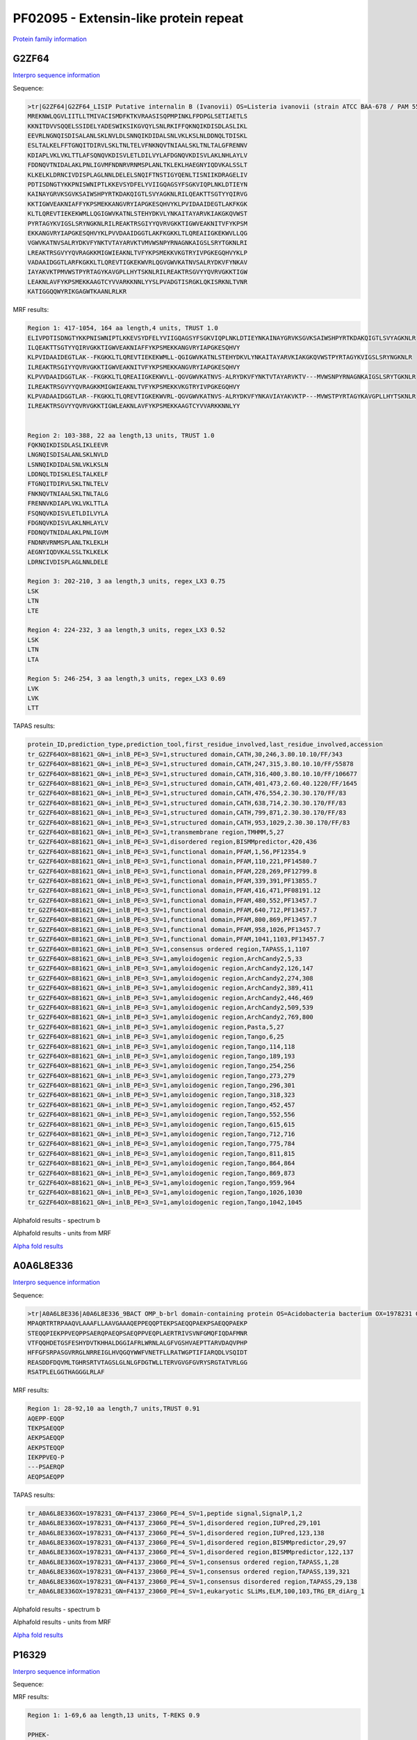 
PF02095 - Extensin-like protein repeat
======================================

`Protein family information <https://www.ebi.ac.uk/interpro/entry/pfam/PF02095/>`_


G2ZF64
------

`Interpro sequence information <https://www.ebi.ac.uk/interpro/protein/UniProt/G2ZF64/>`_

Sequence:

.. code-block:: Sequence

  >tr|G2ZF64|G2ZF64_LISIP Putative internalin B (Ivanovii) OS=Listeria ivanovii (strain ATCC BAA-678 / PAM 55) OX=881621 GN=i-inlB PE=3 SV=1
  MREKNWLQGVLIITLLTMIVACISMDFKTKVRAASISQPMPINKLFPDPGLSETIAETLS
  KKNITDVVSQQELSSIDELYADESWIKSIKGVQYLSNLRKIFFQKNQIKDISDLASLIKL
  EEVRLNGNQISDISALANLSKLNVLDLSNNQIKDIDALSNLVKLKSLNLDDNQLTDISKL
  ESLTALKELFFTGNQITDIRVLSKLTNLTELVFNKNQVTNIAALSKLTNLTALGFRENNV
  KDIAPLVKLVKLTTLAFSQNQVKDISVLETLDILVYLAFDGNQVKDISVLAKLNHLAYLV
  FDDNQVTNIDALAKLPNLIGVMFNDNRVRNMSPLANLTKLEKLHAEGNYIQDVKALSSLT
  KLKELKLDRNCIVDISPLAGLNNLDELELSNQIFTNSTIGYQENLTISNIIKDRAGELIV
  PDTISDNGTYKKPNISWNIPTLKKEVSYDFELYVIIGQAGSYFSGKVIQPLNKLDTIEYN
  KAINAYGRVKSGVKSAIWSHPYRTKDAKQIGTLSVYAGKNLRILQEAKTTSGTYYQIRVG
  KKTIGWVEAKNIAFFYKPSMEKKANGVRYIAPGKESQHVYKLPVIDAAIDEGTLAKFKGK
  KLTLQREVTIEKEKWMLLQGIGWVKATNLSTEHYDKVLYNKAITAYARVKIAKGKQVWST
  PYRTAGYKVIGSLSRYNGKNLRILREAKTRSGIYYQVRVGKKTIGWVEAKNITVFYKPSM
  EKKANGVRYIAPGKESQHVYKLPVVDAAIDGGTLAKFKGKKLTLQREAIIGKEKWVLLQG
  VGWVKATNVSALRYDKVFYNKTVTAYARVKTVMVWSNPYRNAGNKAIGSLSRYTGKNLRI
  LREAKTRSGVYYQVRAGKKMIGWIEAKNLTVFYKPSMEKKVKGTRYIVPGKEGQHVYKLP
  VADAAIDGGTLARFKGKKLTLQREVTIGKEKWVRLQGVGWVKATNVSALRYDKVFYNKAV
  IAYAKVKTPMVWSTPYRTAGYKAVGPLLHYTSKNLRILREAKTRSGVYYQVRVGKKTIGW
  LEAKNLAVFYKPSMEKKAAGTCYVVARKKNNLYYSLPVADGTISRGKLQKISRKNLTVNR
  KATIGGQQWYRIKGAGWTKAANLRLKR



MRF results:

.. code-block:: MRFresults

  Region 1: 417-1054, 164 aa length,4 units, TRUST 1.0
  ELIVPDTISDNGTYKKPNISWNIPTLKKEVSYDFELYVIIGQAGSYFSGKVIQPLNKLDTIEYNKAINAYGRVKSGVKSAIWSHPYRTKDAKQIGTLSVYAGKNLR
  ILQEAKTTSGTYYQIRVGKKTIGWVEAKNIAFFYKPSMEKKANGVRYIAPGKESQHVY
  KLPVIDAAIDEGTLAK--FKGKKLTLQREVTIEKEKWMLL-QGIGWVKATNLSTEHYDKVLYNKAITAYARVKIAKGKQVWSTPYRTAGYKVIGSLSRYNGKNLR
  ILREAKTRSGIYYQVRVGKKTIGWVEAKNITVFYKPSMEKKANGVRYIAPGKESQHVY
  KLPVVDAAIDGGTLAK--FKGKKLTLQREAIIGKEKWVLL-QGVGWVKATNVS-ALRYDKVFYNKTVTAYARVKTV---MVWSNPYRNAGNKAIGSLSRYTGKNLR
  ILREAKTRSGVYYQVRAGKKMIGWIEAKNLTVFYKPSMEKKVKGTRYIVPGKEGQHVY
  KLPVADAAIDGGTLAR--FKGKKLTLQREVTIGKEKWVRL-QGVGWVKATNVS-ALRYDKVFYNKAVIAYAKVKTP---MVWSTPYRTAGYKAVGPLLHYTSKNLR
  ILREAKTRSGVYYQVRVGKKTIGWLEAKNLAVFYKPSMEKKAAGTCYVVARKKNNLYY

	
  Region 2: 103-388, 22 aa length,13 units, TRUST 1.0
  FQKNQIKDISDLASLIKLEEVR
  LNGNQISDISALANLSKLNVLD
  LSNNQIKDIDALSNLVKLKSLN
  LDDNQLTDISKLESLTALKELF
  FTGNQITDIRVLSKLTNLTELV
  FNKNQVTNIAALSKLTNLTALG
  FRENNVKDIAPLVKLVKLTTLA
  FSQNQVKDISVLETLDILVYLA
  FDGNQVKDISVLAKLNHLAYLV
  FDDNQVTNIDALAKLPNLIGVM
  FNDNRVRNMSPLANLTKLEKLH
  AEGNYIQDVKALSSLTKLKELK
  LDRNCIVDISPLAGLNNLDELE

  Region 3: 202-210, 3 aa length,3 units, regex_LX3 0.75
  LSK
  LTN
  LTE

  Region 4: 224-232, 3 aa length,3 units, regex_LX3 0.52
  LSK
  LTN
  LTA
  
  Region 5: 246-254, 3 aa length,3 units, regex_LX3 0.69
  LVK
  LVK
  LTT
  
TAPAS results:

.. code-block:: TAPASresults

  protein_ID,prediction_type,prediction_tool,first_residue_involved,last_residue_involved,accession
  tr_G2ZF64OX=881621_GN=i_inlB_PE=3_SV=1,structured domain,CATH,30,246,3.80.10.10/FF/343
  tr_G2ZF64OX=881621_GN=i_inlB_PE=3_SV=1,structured domain,CATH,247,315,3.80.10.10/FF/55878
  tr_G2ZF64OX=881621_GN=i_inlB_PE=3_SV=1,structured domain,CATH,316,400,3.80.10.10/FF/106677
  tr_G2ZF64OX=881621_GN=i_inlB_PE=3_SV=1,structured domain,CATH,401,473,2.60.40.1220/FF/1645
  tr_G2ZF64OX=881621_GN=i_inlB_PE=3_SV=1,structured domain,CATH,476,554,2.30.30.170/FF/83
  tr_G2ZF64OX=881621_GN=i_inlB_PE=3_SV=1,structured domain,CATH,638,714,2.30.30.170/FF/83
  tr_G2ZF64OX=881621_GN=i_inlB_PE=3_SV=1,structured domain,CATH,799,871,2.30.30.170/FF/83
  tr_G2ZF64OX=881621_GN=i_inlB_PE=3_SV=1,structured domain,CATH,953,1029,2.30.30.170/FF/83
  tr_G2ZF64OX=881621_GN=i_inlB_PE=3_SV=1,transmembrane region,TMHMM,5,27
  tr_G2ZF64OX=881621_GN=i_inlB_PE=3_SV=1,disordered region,BISMMpredictor,420,436
  tr_G2ZF64OX=881621_GN=i_inlB_PE=3_SV=1,functional domain,PFAM,1,56,PF12354.9
  tr_G2ZF64OX=881621_GN=i_inlB_PE=3_SV=1,functional domain,PFAM,110,221,PF14580.7
  tr_G2ZF64OX=881621_GN=i_inlB_PE=3_SV=1,functional domain,PFAM,228,269,PF12799.8
  tr_G2ZF64OX=881621_GN=i_inlB_PE=3_SV=1,functional domain,PFAM,339,391,PF13855.7
  tr_G2ZF64OX=881621_GN=i_inlB_PE=3_SV=1,functional domain,PFAM,416,471,PF08191.12
  tr_G2ZF64OX=881621_GN=i_inlB_PE=3_SV=1,functional domain,PFAM,480,552,PF13457.7
  tr_G2ZF64OX=881621_GN=i_inlB_PE=3_SV=1,functional domain,PFAM,640,712,PF13457.7
  tr_G2ZF64OX=881621_GN=i_inlB_PE=3_SV=1,functional domain,PFAM,800,869,PF13457.7
  tr_G2ZF64OX=881621_GN=i_inlB_PE=3_SV=1,functional domain,PFAM,958,1026,PF13457.7
  tr_G2ZF64OX=881621_GN=i_inlB_PE=3_SV=1,functional domain,PFAM,1041,1103,PF13457.7
  tr_G2ZF64OX=881621_GN=i_inlB_PE=3_SV=1,consensus ordered region,TAPASS,1,1107
  tr_G2ZF64OX=881621_GN=i_inlB_PE=3_SV=1,amyloidogenic region,ArchCandy2,5,33
  tr_G2ZF64OX=881621_GN=i_inlB_PE=3_SV=1,amyloidogenic region,ArchCandy2,126,147
  tr_G2ZF64OX=881621_GN=i_inlB_PE=3_SV=1,amyloidogenic region,ArchCandy2,274,308
  tr_G2ZF64OX=881621_GN=i_inlB_PE=3_SV=1,amyloidogenic region,ArchCandy2,389,411
  tr_G2ZF64OX=881621_GN=i_inlB_PE=3_SV=1,amyloidogenic region,ArchCandy2,446,469
  tr_G2ZF64OX=881621_GN=i_inlB_PE=3_SV=1,amyloidogenic region,ArchCandy2,509,539
  tr_G2ZF64OX=881621_GN=i_inlB_PE=3_SV=1,amyloidogenic region,ArchCandy2,769,800
  tr_G2ZF64OX=881621_GN=i_inlB_PE=3_SV=1,amyloidogenic region,Pasta,5,27
  tr_G2ZF64OX=881621_GN=i_inlB_PE=3_SV=1,amyloidogenic region,Tango,6,25
  tr_G2ZF64OX=881621_GN=i_inlB_PE=3_SV=1,amyloidogenic region,Tango,114,118
  tr_G2ZF64OX=881621_GN=i_inlB_PE=3_SV=1,amyloidogenic region,Tango,189,193
  tr_G2ZF64OX=881621_GN=i_inlB_PE=3_SV=1,amyloidogenic region,Tango,254,256
  tr_G2ZF64OX=881621_GN=i_inlB_PE=3_SV=1,amyloidogenic region,Tango,273,279
  tr_G2ZF64OX=881621_GN=i_inlB_PE=3_SV=1,amyloidogenic region,Tango,296,301
  tr_G2ZF64OX=881621_GN=i_inlB_PE=3_SV=1,amyloidogenic region,Tango,318,323
  tr_G2ZF64OX=881621_GN=i_inlB_PE=3_SV=1,amyloidogenic region,Tango,452,457
  tr_G2ZF64OX=881621_GN=i_inlB_PE=3_SV=1,amyloidogenic region,Tango,552,556
  tr_G2ZF64OX=881621_GN=i_inlB_PE=3_SV=1,amyloidogenic region,Tango,615,615
  tr_G2ZF64OX=881621_GN=i_inlB_PE=3_SV=1,amyloidogenic region,Tango,712,716
  tr_G2ZF64OX=881621_GN=i_inlB_PE=3_SV=1,amyloidogenic region,Tango,775,784
  tr_G2ZF64OX=881621_GN=i_inlB_PE=3_SV=1,amyloidogenic region,Tango,811,815
  tr_G2ZF64OX=881621_GN=i_inlB_PE=3_SV=1,amyloidogenic region,Tango,864,864
  tr_G2ZF64OX=881621_GN=i_inlB_PE=3_SV=1,amyloidogenic region,Tango,869,873
  tr_G2ZF64OX=881621_GN=i_inlB_PE=3_SV=1,amyloidogenic region,Tango,959,964
  tr_G2ZF64OX=881621_GN=i_inlB_PE=3_SV=1,amyloidogenic region,Tango,1026,1030
  tr_G2ZF64OX=881621_GN=i_inlB_PE=3_SV=1,amyloidogenic region,Tango,1042,1045

.. image:: /images/G2ZF64tapass.jpg

Alphafold results - spectrum b

.. image:: /images/G2ZF64alphafold.png

Alphafold results - units from MRF 

.. image:: /images/G2ZF64alphafoldUnits.png

`Alpha fold results <https://github.com/DraLaylaHirsh/AlphaFoldPfam/blob/97c197c3279ce9aaecacc06f07c7393122b67b6b/docs/AF-G2ZF64-F1-model_v4.pdb>`_


A0A6L8E336
----------

`Interpro sequence information <https://www.ebi.ac.uk/interpro/protein/UniProt/A0A6L8E336/>`_

Sequence:

.. code-block:: Sequence

  >tr|A0A6L8E336|A0A6L8E336_9BACT OMP_b-brl domain-containing protein OS=Acidobacteria bacterium OX=1978231 GN=F4137_23060 PE=4 SV=1
  MPAQRTRTRPAAQVLAAAFLLAAVGAAAQEPPEQQPTEKPSAEQQPAEKPSAEQQPAEKP
  STEQQPIEKPPVEQPPSAERQPAEQPSAEQPPVEQPLAERTRIVSVNFGMQFIQDAFMNR
  VTFQQHDETGSFESHYDVTKHHALDGGIAFRLWRNLALGFVGSHVAEPTTARVDAQVPHP
  HFFGFSRPASGVRRGLNRREIGLHVQGQYWWFVNETFLLRATWGPTIFIARQDLVSQIDT
  REASDDFDQVMLTGHRSRTVTAGSLGLNLGFDGTWLLTERVGVGFGVRYSRGTATVRLGG
  RSATPLELGGTHAGGGLRLAF




MRF results:

.. code-block:: MRFresults

  Region 1: 28-92,10 aa length,7 units,TRUST 0.91
  AQEPP-EQQP
  TEKPSAEQQP
  AEKPSAEQQP
  AEKPSTEQQP
  IEKPPVEQ-P
  ---PSAERQP
  AEQPSAEQPP
  
TAPAS results:

.. code-block:: TAPASresults

  tr_A0A6L8E336OX=1978231_GN=F4137_23060_PE=4_SV=1,peptide signal,SignalP,1,2
  tr_A0A6L8E336OX=1978231_GN=F4137_23060_PE=4_SV=1,disordered region,IUPred,29,101
  tr_A0A6L8E336OX=1978231_GN=F4137_23060_PE=4_SV=1,disordered region,IUPred,123,138
  tr_A0A6L8E336OX=1978231_GN=F4137_23060_PE=4_SV=1,disordered region,BISMMpredictor,29,97
  tr_A0A6L8E336OX=1978231_GN=F4137_23060_PE=4_SV=1,disordered region,BISMMpredictor,122,137
  tr_A0A6L8E336OX=1978231_GN=F4137_23060_PE=4_SV=1,consensus ordered region,TAPASS,1,28
  tr_A0A6L8E336OX=1978231_GN=F4137_23060_PE=4_SV=1,consensus ordered region,TAPASS,139,321
  tr_A0A6L8E336OX=1978231_GN=F4137_23060_PE=4_SV=1,consensus disordered region,TAPASS,29,138
  tr_A0A6L8E336OX=1978231_GN=F4137_23060_PE=4_SV=1,eukaryotic SLiMs,ELM,100,103,TRG_ER_diArg_1


.. image:: /images/A0A6L8E336tapass.jpg

Alphafold results - spectrum b

.. image:: /images/A0A6L8E336alphafold.png

Alphafold results - units from MRF 

.. image:: /images/A0A6L8E336alphafoldUnits.png

`Alpha fold results <https://github.com/DraLaylaHirsh/AlphaFoldPfam/blob/97c197c3279ce9aaecacc06f07c7393122b67b6b/docs/AF-A0A6L8E336-F1-model_v4.pdb>`_





P16329
------

`Interpro sequence information <https://www.ebi.ac.uk/interpro/protein/UniProt/P16329/>`_

Sequence:

.. code-block:: Sequence
  >sp|P16329|NO75_PEA Early nodulin-75 (Fragment) OS=Pisum sativum OX=3888 GN=ENOD2 PE=2 SV=1
  PPHEKPPHENTPPEYQPPHEKPPHEHPPPEYQPPHEKPPHEKPSPKYQPPHEHSPPEYQP
  PHEKPPHENPPPVYKPPYENSPPPHVYHRPLFQAPPPVKPSRPFGPFPAFKN



MRF results:

.. code-block:: MRFresults

  Region 1: 1-69,6 aa length,13 units, T-REKS 0.9
  
  PPHEK-
  PPHENT
  -PPEYQ
  PPHEK-
  PPHEH-
  PPPEYQ
  PPHEK-
  PPHEK-
  PSPKYQ
  PPHEHS
  -PPEYQ
  PPHEK-
  PPHEN-
   
TAPAS results:

.. code-block:: TAPASresults

  sp_P16329_NO75_PEA_Early_nodulin_75_Fragment_OS=Pisum_sativum_OX=3888_GN=ENOD2_PE=2_SV=1,disordered region,IUPred,1,112,
  sp_P16329_NO75_PEA_Early_nodulin_75_Fragment_OS=Pisum_sativum_OX=3888_GN=ENOD2_PE=2_SV=1,disordered region,BISMMpredictor,1,80,
  sp_P16329_NO75_PEA_Early_nodulin_75_Fragment_OS=Pisum_sativum_OX=3888_GN=ENOD2_PE=2_SV=1,disordered region,BISMMpredictor,92,111,
  sp_P16329_NO75_PEA_Early_nodulin_75_Fragment_OS=Pisum_sativum_OX=3888_GN=ENOD2_PE=2_SV=1,consensus disordered region,TAPASS,1,112,


Alphafold results - spectrum b

.. image:: /images/P16329alphafold.png

Alphafold results - units from MRF 

.. image:: /images/P16329alphafoldUnits.png

`Alpha fold results <https://github.com/DraLaylaHirsh/AlphaFoldPfam/blob/97c197c3279ce9aaecacc06f07c7393122b67b6b/docs/AF-P16329-F1-model_v4.pdb>`_

